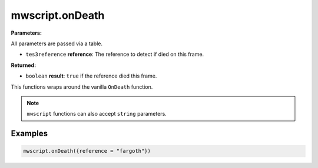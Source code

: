 
mwscript.onDeath
====================================================================================================

**Parameters:**

All parameters are passed via a table.

- ``tes3reference`` **reference**:  The reference to detect if died on this frame.

**Returned:**

- ``boolean`` **result**: ``true`` if the reference died this frame.


This functions wraps around the vanilla ``OnDeath`` function.

.. note:: ``mwscript`` functions can also accept ``string`` parameters.

Examples
----------------------------------------------------------------------------------------------------

.. code-block:: lua

    mwscript.onDeath({reference = "fargoth"})

